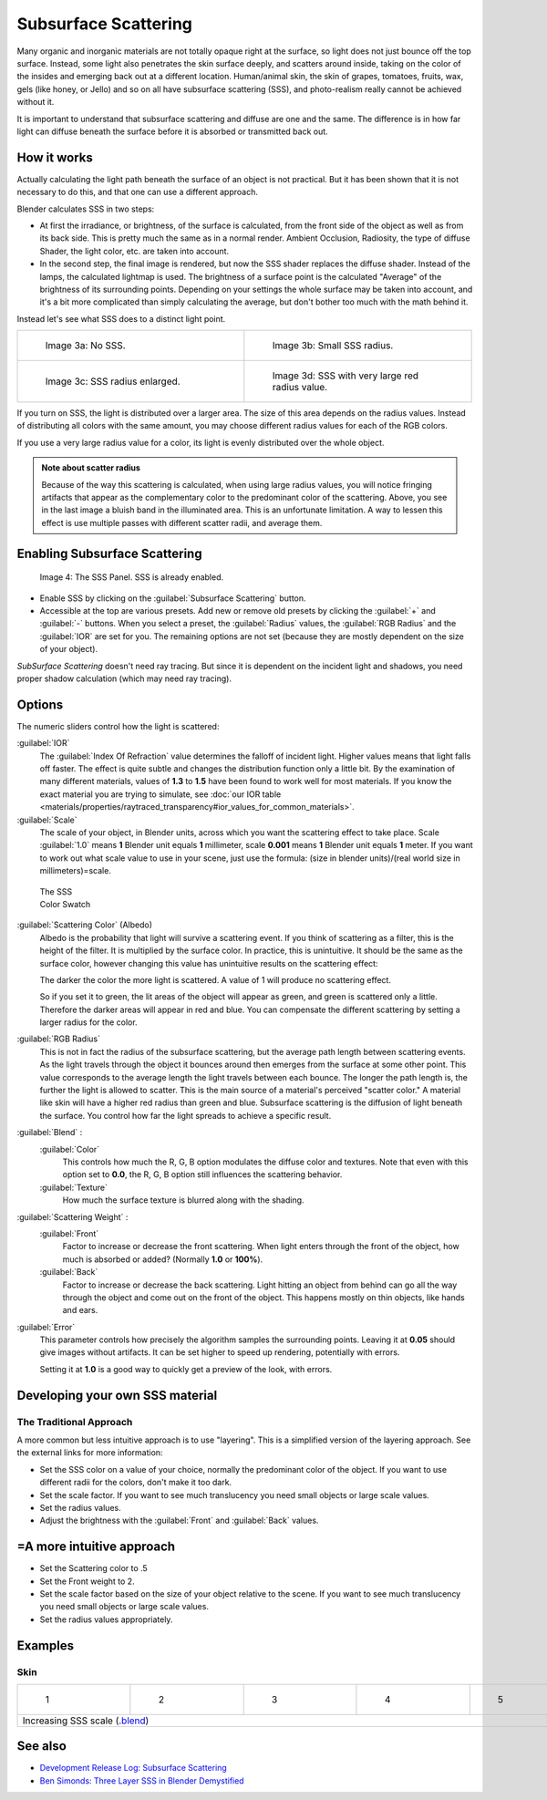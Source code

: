 
Subsurface Scattering
=====================

..    Comment: <!--
   {{Table| valign="top"
   |[[Image:Blender3D Chihuahua Marmor WithSSS.jpg|thumb|300px|'''Image 1a:''' Marble Dog with SSS. Watch especially the ears and the paws.]]
   |[[Image:Blender3D Chihuahua Marmor.jpg|thumb|300px|'''Image 1b:''' And the same without SSS.]]
   }}
   --> .
Many organic and inorganic materials are not totally opaque right at the surface,
so light does not just bounce off the top surface. Instead,
some light also penetrates the skin surface deeply, and scatters around inside,
taking on the color of the insides and emerging back out at a different location.
Human/animal skin, the skin of grapes, tomatoes, fruits, wax, gels (like honey, or Jello)
and so on all have subsurface scattering (SSS),
and photo-realism really cannot be achieved without it.

It is important to understand that subsurface scattering and diffuse are one and the same. The
difference is in how far light can diffuse beneath the surface before it is absorbed or
transmitted back out.


How it works
------------

Actually calculating the light path beneath the surface of an object is not practical.
But it has been shown that it is not necessary to do this,
and that one can use a different approach.

Blender calculates SSS in two steps:

- At first the irradiance, or brightness, of the surface is calculated, from the front side of the object as well as from its back side. This is pretty much the same as in a normal render. Ambient Occlusion, Radiosity, the type of diffuse Shader, the light color, etc. are taken into account.
- In the second step, the final image is rendered, but now the SSS shader replaces the diffuse shader. Instead of the lamps, the calculated lightmap is used. The brightness of a surface point is the calculated "Average" of the brightness of its surrounding points. Depending on your settings the whole surface may be taken into account, and it's a bit more complicated than simply calculating the average, but don't bother too much with the math behind it.

Instead let's see what SSS does to a distinct light point.


+------------------------------------------------+--------------------------------------------------+
+.. figure:: /images/25-Manual-Materials-SSS.jpg |.. figure:: /images/25-Manual-Materials-SSS1.jpg  +
+   :width: 300px                                |   :width: 300px                                  +
+   :figwidth: 300px                             |   :figwidth: 300px                               +
+                                                |                                                  +
+   Image 3a: No SSS.                            |   Image 3b: Small SSS radius.                    +
+------------------------------------------------+--------------------------------------------------+
+.. figure:: /images/25-Manual-Materials-SSS2.jpg|.. figure:: /images/25-Manual-Materials-SSS3.jpg  +
+   :width: 300px                                |   :width: 300px                                  +
+   :figwidth: 300px                             |   :figwidth: 300px                               +
+                                                |                                                  +
+   Image 3c: SSS radius enlarged.               |   Image 3d: SSS with very large red radius value.+
+------------------------------------------------+--------------------------------------------------+


If you turn on SSS, the light is distributed over a larger area.
The size of this area depends on the radius values.
Instead of distributing all colors with the same amount,
you may choose different radius values for each of the RGB colors.

If you use a very large radius value for a color,
its light is evenly distributed over the whole object.


.. admonition:: Note about scatter radius
   :class: note

   Because of the way this scattering is calculated, when using large radius values, you will notice fringing artifacts that appear as the complementary color to the predominant color of the scattering. Above, you see in the last image a bluish band in the illuminated area. This is an unfortunate limitation. A way to lessen this effect is use multiple passes with different scatter radii, and average them.


Enabling Subsurface Scattering
------------------------------

.. figure:: /images/Manual25-Material-SSSPanel.jpg

   Image 4: The SSS Panel. SSS is already enabled.


- Enable SSS by clicking on the :guilabel:`Subsurface Scattering` button.
- Accessible at the top are various presets.  Add new or remove old presets by clicking the :guilabel:`+` and :guilabel:`-` buttons.  When you select a preset, the :guilabel:`Radius` values, the :guilabel:`RGB Radius` and the :guilabel:`IOR` are set for you.  The remaining options are not set (because they are mostly dependent on the size of your object).

*SubSurface Scattering* doesn't need ray tracing. But since it is dependent on the incident light and shadows, you need proper shadow calculation (which may need ray tracing).


Options
-------

The numeric sliders control how the light is scattered:

:guilabel:`IOR`
   The :guilabel:`Index Of Refraction` value determines the falloff of incident light.
   Higher values means that light falls off faster.
   The effect is quite subtle and changes the distribution function only a little bit.
   By the examination of many different materials, values of **1.3** to **1.5**
   have been found to work well for most materials.  If you know the exact material you are trying to simulate,
   see :doc:`our IOR table <materials/properties/raytraced_transparency#ior_values_for_common_materials>`\ .

:guilabel:`Scale`
   The scale of your object, in Blender units, across which you want the scattering effect to take place.
   Scale :guilabel:`1.0` means **1** Blender unit equals **1** millimeter,
   scale **0.001** means **1** Blender unit equals **1** meter.
   If you want to work out what scale value to use in your scene,
   just use the formula: (size in blender units)/(real world size in millimeters)=scale.


.. figure:: /images/Manual-25-Material-SSS-Swatch.jpg
   :width: 90px
   :figwidth: 90px

   The SSS Color Swatch


:guilabel:`Scattering Color` (Albedo)
   Albedo is the probability that light will survive a scattering event.
   If you think of scattering as a filter, this is the height of the filter. It is multiplied by the surface color. In practice, this is unintuitive. It should be the same as the surface color, however changing this value has unintuitive results on the scattering effect:

   The darker the color the more light is scattered. A value of 1 will produce no scattering effect.

   So if you set it to green, the lit areas of the object will appear as green, and green is scattered only a little.
   Therefore the darker areas will appear in red and blue.
   You can compensate the different scattering by setting a larger radius for the color.
:guilabel:`RGB Radius`
   This is not in fact the radius of the subsurface scattering, but the average path length between scattering events.  As the light travels through the object it bounces around then emerges from the surface at some other point. This value corresponds to the average length the light travels between each bounce.  The longer the path length is, the further the light is allowed to scatter.
   This is the main source of a material's perceived "scatter color." A material like skin will have a higher red radius than green and blue. Subsurface scattering is the diffusion of light beneath the surface. You control how far the light spreads to achieve a specific result.

:guilabel:`Blend` :
   :guilabel:`Color`
      This controls how much the R, G, B option modulates the diffuse color and textures. Note that even with this option set to **0.0**\ , the R, G, B option still influences the scattering behavior.
   :guilabel:`Texture`
      How much the surface texture is blurred along with the shading.
:guilabel:`Scattering Weight` :
   :guilabel:`Front`
      Factor to increase or decrease the front scattering.
      When light enters through the front of the object, how much is absorbed or added? (Normally **1.0** or **100%**).
   :guilabel:`Back`
      Factor to increase or decrease the back scattering. Light hitting an object from behind can go all the way
      through the object and come out on the front of the object. This happens mostly on thin objects,
      like hands and ears.

:guilabel:`Error`
   This parameter controls how precisely the algorithm samples the surrounding points.
   Leaving it at **0.05** should give images without artifacts. It can be set higher to speed up rendering,
   potentially with errors.

   Setting it at **1.0** is a good way to quickly get a preview of the look, with errors.



Developing your own SSS material
--------------------------------

The Traditional Approach
~~~~~~~~~~~~~~~~~~~~~~~~

A more common but less intuitive approach is to use "layering".
This is a simplified version of the layering approach.
See the external links for more information:

- Set the SSS color on a value of your choice, normally the predominant color of the object. If you want to use different radii for the colors, don't make it too dark.
- Set the scale factor. If you want to see much translucency you need small objects or large scale values.
- Set the radius values.
- Adjust the brightness with the :guilabel:`Front` and :guilabel:`Back` values.


=A more intuitive approach
--------------------------

- Set the Scattering color to .5
- Set the Front weight to 2.
- Set the scale factor based on the size of your object relative to the scene. If you want to see much translucency you need small objects or large scale values.
- Set the radius values appropriately.


Examples
--------

Skin
~~~~

+-----------------------------------------------------------------------------------------------------+--------------------------------------------------------+--------------------------------------------------------+--------------------------------------------------------+--------------------------------------------------------+
+.. figure:: /images/Manual-25-Material-SSS-MH-Head-1.jpg                                             |.. figure:: /images/Manual-25-Material-SSS-MH-Head-2.jpg|.. figure:: /images/Manual-25-Material-SSS-MH-Head-3.jpg|.. figure:: /images/Manual-25-Material-SSS-MH-Head-4.jpg|.. figure:: /images/Manual-25-Material-SSS-MH-Head-5.jpg+
+   :width: 100px                                                                                     |   :width: 100px                                        |   :width: 100px                                        |   :width: 100px                                        |   :width: 100px                                        +
+   :figwidth: 100px                                                                                  |   :figwidth: 100px                                     |   :figwidth: 100px                                     |   :figwidth: 100px                                     |   :figwidth: 100px                                     +
+                                                                                                     |                                                        |                                                        |                                                        |                                                        +
+   1                                                                                                 |   2                                                    |   3                                                    |   4                                                    |   5                                                    +
+-----------------------------------------------------------------------------------------------------+--------------------------------------------------------+--------------------------------------------------------+--------------------------------------------------------+--------------------------------------------------------+
+Increasing SSS scale (\ `.blend <http://wiki.blender.org/index.php/:File:MH-SSS-head-001.blend>`__\ )                                                                                                                                                                                                                                    +
+-----------------------------------------------------------------------------------------------------+--------------------------------------------------------+--------------------------------------------------------+--------------------------------------------------------+--------------------------------------------------------+


See also
--------

- `Development Release Log: Subsurface Scattering <http://www.blender.org/development/release-logs/blender-244/subsurface-scattering/>`__
- `Ben Simonds: Three Layer SSS in Blender Demystified <http://bensimonds.com/2010/05/31/three-layer-sss-in-blender-demystified/>`__
